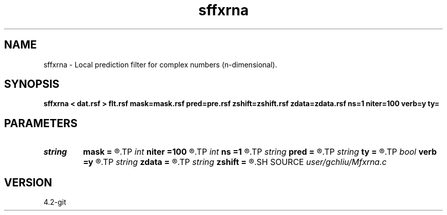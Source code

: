 .TH sffxrna 1  "APRIL 2023" Madagascar "Madagascar Manuals"
.SH NAME
sffxrna \- Local prediction filter for complex numbers (n-dimensional). 
.SH SYNOPSIS
.B sffxrna < dat.rsf > flt.rsf mask=mask.rsf pred=pre.rsf zshift=zshift.rsf zdata=zdata.rsf ns=1 niter=100 verb=y ty=
.SH PARAMETERS
.PD 0
.TP
.I string 
.B mask
.B =
.R  	auxiliary input file name
.TP
.I int    
.B niter
.B =100
.R  	number of iterations
.TP
.I int    
.B ns
.B =1
.R  	shifts of both sides npef=2*ns+1
.TP
.I string 
.B pred
.B =
.R  	auxiliary output file name
.TP
.I string 
.B ty
.B =
.R  	Prediction type: all=backward+forward
.TP
.I bool   
.B verb
.B =y
.R  [y/n]	verbosity flag
.TP
.I string 
.B zdata
.B =
.R  	auxiliary output file name
.TP
.I string 
.B zshift
.B =
.R  	auxiliary output file name
.SH SOURCE
.I user/gchliu/Mfxrna.c
.SH VERSION
4.2-git
